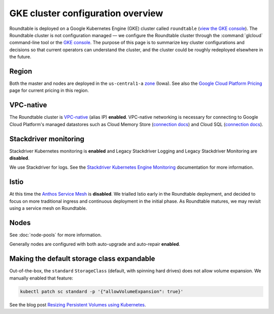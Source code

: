 ##################################
GKE cluster configuration overview
##################################

Roundtable is deployed on a Google Kubernetes Engine (GKE) cluster called ``roundtable`` (`view the GKE console`_).
The Roundtable cluster is not configuration managed — we configure the Roundtable cluster through the :command:`glcloud` command-line tool or the `GKE console`_.
The purpose of this page is to summarize key cluster configurations and decisions so that current operators can understand the cluster, and the cluster could be roughly redeployed elsewhere in the future.

.. _view the GKE console:
.. _GKE console: https://console.cloud.google.com/kubernetes/clusters/details/us-central1-a/roundtable?project=plasma-geode-127520

Region
======

Both the master and nodes are deployed in the ``us-central1-a`` `zone <https://cloud.google.com/compute/docs/regions-zones/>`_ (Iowa).
See also the `Google Cloud Platform Pricing <https://cloud.google.com/compute/all-pricing>`_ page for current pricing in this region.

VPC-native
==========

The Roundtable cluster is `VPC-native <https://cloud.google.com/kubernetes-engine/docs/how-to/alias-ips>`_ (alias IP) **enabled**.
VPC-native networking is necessary for connecting to Google Cloud Platform's managed datastores such as Cloud Memory Store (`connection docs <https://cloud.google.com/memorystore/docs/redis/connect-redis-instance#connecting-cluster>`__) and Cloud SQL (`connection docs <https://cloud.google.com/sql/docs/postgres/connect-kubernetes-engine#private-ip>`__).

Stackdriver monitoring
======================

Stackdriver Kubernetes monitoring is **enabled** and Legacy Stackdriver Logging and Legacy Stackdriver Monitoring are **disabled**.

We use Stackdriver for logs.
See the `Stackdriver Kubernetes Engine Monitoring <https://cloud.google.com/stackdriver/docs/solutions/gke>`_ documentation for more information.

Istio
=====

At this time the `Anthos Service Mesh <https://cloud.google.com/service-mesh/docs>`_ is **disabled**.
We trialled Istio early in the Roundtable deployment, and decided to focus on more traditional ingress and continuous deployment in the initial phase.
As Roundtable matures, we may revisit using a service mesh on Roundtable.

Nodes
=====

See :doc:`node-pools` for more information.

Generally nodes are configured with both auto-upgrade and auto-repair **enabled**.

Making the default storage class expandable
===========================================

Out-of-the-box, the ``standard`` ``StorageClass`` (default, with spinning hard drives) does not allow volume expansion.
We manually enabled that feature:

.. code-block:: bash

   kubectl patch sc standard -p '{"allowVolumeExpansion": true}'

See the blog post `Resizing Persistent Volumes using Kubernetes <https://kubernetes.io/blog/2018/07/12/resizing-persistent-volumes-using-kubernetes/>`_.
